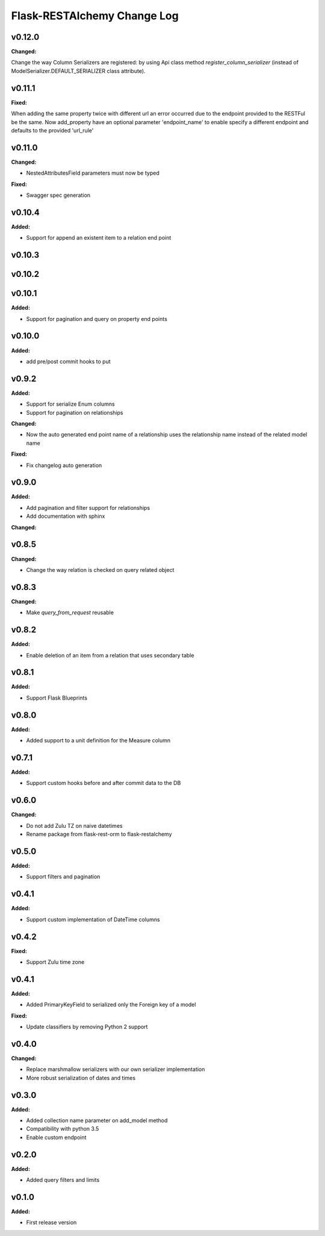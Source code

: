 ============================
Flask-RESTAlchemy Change Log
============================

.. current developments

v0.12.0
====================

**Changed:**

Change the way Column Serializers are registered: by using Api class method
`register_column_serializer` (instead of ModelSerializer.DEFAULT_SERIALIZER class attribute).



v0.11.1
====================

**Fixed:**

When adding the same property twice with different url an error occurred due to the endpoint provided to the RESTFul be
the same. Now add_property have an optional parameter 'endpoint_name' to enable specify a different endpoint and
defaults to the provided 'url_rule'

v0.11.0
====================

**Changed:**

* NestedAttributesField parameters must now be typed

**Fixed:**

* Swagger spec generation

v0.10.4
====================

**Added:**

* Support for append an existent item to a relation end point


v0.10.3
====================

v0.10.2
====================

v0.10.1
====================

**Added:**

* Support for pagination and query on property end points

v0.10.0
====================

**Added:**

* add pre/post commit hooks to put

v0.9.2
====================

**Added:**

* Support for serialize Enum columns
* Support for pagination on relationships


**Changed:**

* Now the auto generated end point name of a relationship uses the relationship name instead of the related model name

**Fixed:**

* Fix changelog auto generation


v0.9.0
====================

**Added:**

* Add pagination and filter support for relationships
* Add documentation with sphinx

**Changed:**


v0.8.5
====================

**Changed:**

* Change the way relation is checked on query related object

v0.8.3
====================

**Changed:**

* Make `query_from_request` reusable

v0.8.2
====================

**Added:**

* Enable deletion of an item from a relation that uses secondary table


v0.8.1
====================

**Added:**

* Support Flask Blueprints

v0.8.0
====================

**Added:**

* Added support to a unit definition for the Measure column

v0.7.1
====================

**Added:**

* Support custom hooks before and after commit data to the DB

v0.6.0
====================

**Changed:**

* Do not add Zulu TZ on naive datetimes
* Rename package from flask-rest-orm to flask-restalchemy

v0.5.0
====================

**Added:**

* Support filters and pagination

v0.4.1
====================

**Added:**

* Support custom implementation of DateTime columns

v0.4.2
====================

**Fixed:**

* Support Zulu time zone

v0.4.1
====================

**Added:**

* Added PrimaryKeyField to serialized only the Foreign key of a model

**Fixed:**

* Update classifiers by removing Python 2 support

v0.4.0
====================

**Changed:**

* Replace marshmallow serializers with our own serializer implementation
* More robust serialization of dates and times

v0.3.0
====================

**Added:**

* Added collection name parameter on add_model method
* Compatibility with python 3.5
* Enable custom endpoint

v0.2.0
====================

**Added:**

* Added query filters and limits

v0.1.0
====================

**Added:**

* First release version

